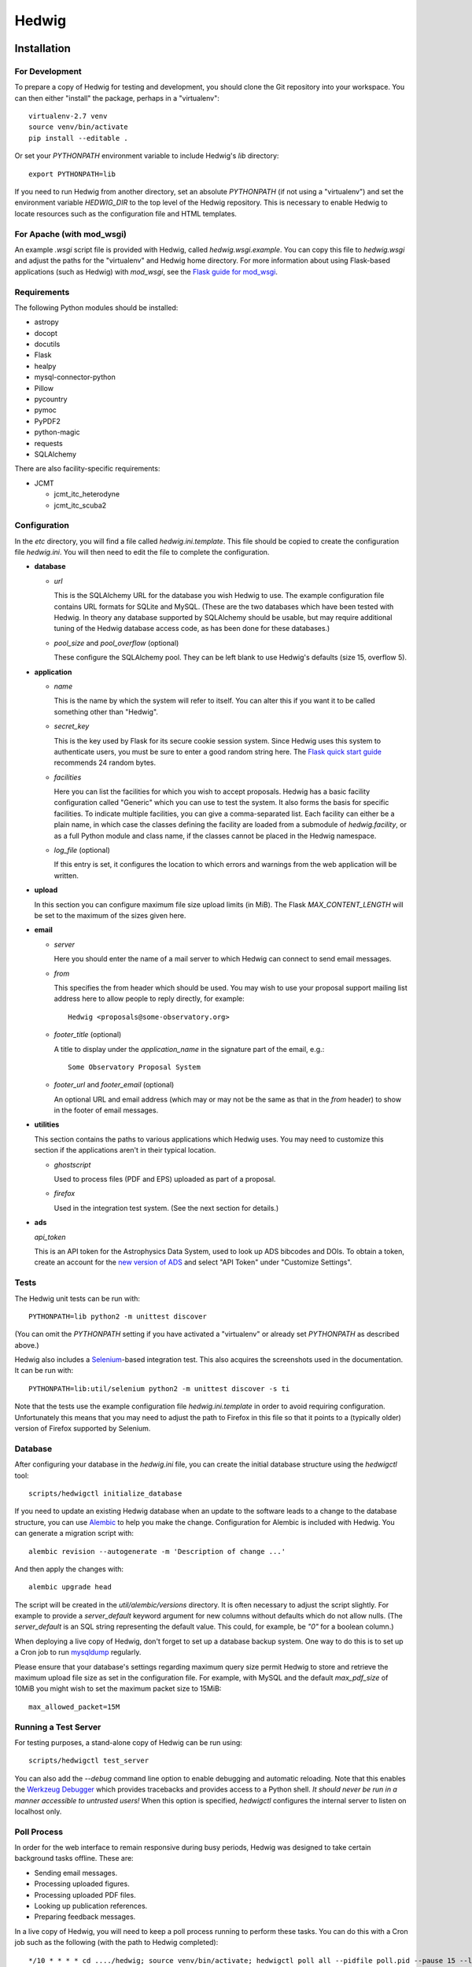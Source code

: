 Hedwig
======

Installation
------------

.. hedwigstartinstall

For Development
~~~~~~~~~~~~~~~

To prepare a copy of Hedwig for testing and development, you should clone
the Git repository into your workspace.
You can then either "install" the package, perhaps in a "virtualenv"::

    virtualenv-2.7 venv
    source venv/bin/activate
    pip install --editable .

Or set your `PYTHONPATH` environment variable to include Hedwig's `lib`
directory::

    export PYTHONPATH=lib

If you need to run Hedwig from another directory, set an absolute `PYTHONPATH`
(if not using a "virtualenv") and set the environment variable
`HEDWIG_DIR` to the top level of the Hedwig repository.
This is necessary to enable Hedwig to locate resources such as
the configuration file and HTML templates.

For Apache (with mod_wsgi)
~~~~~~~~~~~~~~~~~~~~~~~~~~

An example `.wsgi` script file is provided with Hedwig, called
`hedwig.wsgi.example`.
You can copy this file to `hedwig.wsgi` and adjust the paths
for the "virtualenv" and Hedwig home directory.
For more information about using Flask-based applications
(such as Hedwig) with `mod_wsgi`, see the
`Flask guide for mod_wsgi <http://flask.pocoo.org/docs/0.10/deploying/mod_wsgi/>`_.

Requirements
~~~~~~~~~~~~

The following Python modules should be installed:

* astropy
* docopt
* docutils
* Flask
* healpy
* mysql-connector-python
* Pillow
* pycountry
* pymoc
* PyPDF2
* python-magic
* requests
* SQLAlchemy

There are also facility-specific requirements:

* JCMT

  * jcmt_itc_heterodyne
  * jcmt_itc_scuba2

Configuration
~~~~~~~~~~~~~

In the `etc` directory, you will find a file called `hedwig.ini.template`.
This file should be copied to create the configuration file `hedwig.ini`.
You will then need to edit the file to complete the configuration.

* **database**

  * *url*

    This is the SQLAlchemy URL for the database you wish Hedwig to use.
    The example configuration file contains URL formats for SQLite
    and MySQL.
    (These are the two databases which have been tested with Hedwig.
    In theory any database supported by SQLAlchemy should be usable,
    but may require additional tuning of the Hedwig database access code,
    as has been done for these databases.)

  * *pool_size* and *pool_overflow* (optional)

    These configure the SQLAlchemy pool.  They can be left blank to use
    Hedwig's defaults (size 15, overflow 5).

* **application**

  * *name*

    This is the name by which the system will refer to itself.  You can alter
    this if you want it to be called something other than "Hedwig".

  * *secret_key*

    This is the key used by Flask for its secure cookie session system.
    Since Hedwig uses this system to authenticate users, you must be
    sure to enter a good random string here.
    The `Flask quick start guide <http://flask.pocoo.org/docs/0.10/quickstart/>`_
    recommends 24 random bytes.

  * *facilities*

    Here you can list the facilities for which you wish to accept proposals.
    Hedwig has a basic facility configuration called "Generic" which you can
    use to test the system.  It also forms the basis for specific facilities.
    To indicate multiple facilities, you can give a comma-separated list.
    Each facility can either be a plain name, in which case the classes
    defining the facility are loaded from a submodule of `hedwig.facility`,
    or as a full Python module and class name, if the classes cannot be
    placed in the Hedwig namespace.

  * *log_file* (optional)

    If this entry is set, it configures the location to which errors and
    warnings from the web application will be written.

* **upload**

  In this section you can configure maximum file size upload limits (in MiB).
  The Flask `MAX_CONTENT_LENGTH` will be set to the maximum of the sizes
  given here.

* **email**

  * *server*

    Here you should enter the name of a mail server to which Hedwig can
    connect to send email messages.

  * *from*

    This specifies the from header which should be used.  You may wish to
    use your proposal support mailing list address here to allow people
    to reply directly, for example::

        Hedwig <proposals@some-observatory.org>

  * *footer_title* (optional)

    A title to display under the *application_name* in the signature part
    of the email, e.g.::

        Some Observatory Proposal System

  * *footer_url* and *footer_email* (optional)

    An optional URL and email address (which may or may not be the same as
    that in the *from* header) to show in the footer of email messages.

* **utilities**

  This section contains the paths to various applications which Hedwig uses.
  You may need to customize this section if the applications aren't in
  their typical location.

  * *ghostscript*

    Used to process files (PDF and EPS) uploaded as part of a proposal.

  * *firefox*

    Used in the integration test system.  (See the next section for details.)

* **ads**

  *api_token*

  This is an API token for the Astrophysics Data System, used to look up
  ADS bibcodes and DOIs.
  To obtain a token, create an account for the
  `new version of ADS <https://ui.adsabs.harvard.edu/>`_
  and select
  "API Token" under "Customize Settings".

Tests
~~~~~

The Hedwig unit tests can be run with::

    PYTHONPATH=lib python2 -m unittest discover

(You can omit the `PYTHONPATH` setting if you have activated
a "virtualenv" or already set `PYTHONPATH` as described above.)

Hedwig also includes a `Selenium <http://www.seleniumhq.org/>`_-based
integration test.
This also acquires the screenshots used in the documentation.
It can be run with::

    PYTHONPATH=lib:util/selenium python2 -m unittest discover -s ti

Note that the tests use the example configuration file
`hedwig.ini.template` in order to avoid requiring configuration.
Unfortunately this means that you may need to adjust the path
to Firefox in this file so that it points to a (typically older)
version of Firefox supported by Selenium.

Database
~~~~~~~~

After configuring your database in the `hedwig.ini` file,
you can create the initial database structure using the `hedwigctl` tool::

    scripts/hedwigctl initialize_database

If you need to update an existing Hedwig database when an update to the
software leads to a change to the database structure, you can use
`Alembic <https://alembic.readthedocs.org/>`_ to help you make the change.
Configuration for Alembic is included with Hedwig.
You can generate a migration script with::

    alembic revision --autogenerate -m 'Description of change ...'

And then apply the changes with::

    alembic upgrade head

The script will be created in the `util/alembic/versions` directory.
It is often necessary to adjust the script slightly.
For example to provide a `server_default` keyword argument
for new columns without defaults which do not allow nulls.
(The `server_default` is an SQL string representing the default
value.
This could, for example, be `"0"` for a boolean column.)

When deploying a live copy of Hedwig, don't forget to set up a
database backup system.
One way to do this is to set up a Cron job to run
`mysqldump <https://dev.mysql.com/doc/refman/5.0/en/mysqldump.html>`_
regularly.

Please ensure that your database's settings regarding maximum
query size permit Hedwig to store and retrieve the maximum upload
file size as set in the configuration file.
For example, with MySQL and the default `max_pdf_size` of 10MiB
you might wish to set the maximum packet size to 15MiB::

    max_allowed_packet=15M

Running a Test Server
~~~~~~~~~~~~~~~~~~~~~

For testing purposes, a stand-alone copy of Hedwig can be run using::

    scripts/hedwigctl test_server

You can also add the `--debug` command line option to enable debugging
and automatic reloading.
Note that this enables the
`Werkzeug Debugger <http://werkzeug.pocoo.org/docs/0.10/debug/>`_
which provides tracebacks and provides access to a Python shell.
*It should never be run in a manner accessible to untrusted users!*
When this option is specified, `hedwigctl` configures the
internal server to listen on localhost only.

Poll Process
~~~~~~~~~~~~

In order for the web interface to remain responsive during busy
periods, Hedwig was designed to take certain background tasks
offline.
These are:

* Sending email messages.
* Processing uploaded figures.
* Processing uploaded PDF files.
* Looking up publication references.
* Preparing feedback messages.

In a live copy of Hedwig, you will need to keep a poll process
running to perform these tasks.
You can do this with a Cron job such as the following
(with the path to Hedwig completed)::

    */10 * * * * cd ..../hedwig; source venv/bin/activate; hedwigctl poll all --pidfile poll.pid --pause 15 --logfile poll.log

This example checks every 10 minutes that `hedwigctl poll` is running
and uses a 15 second pause between polls for tasks to perform.
The process is controlled by the `poll.pid` file and a `poll.log` file
is written --- both of these will be in the Hedwig directory
if the job is defined as given above.

If you need more control over the background processes,
you can poll for specific types of tasks.

Documentation
~~~~~~~~~~~~~

You can use `Sphinx <http://sphinx-doc.org/>`_ to build the
documenation with::

    sphinx-build -b html doc doc/_build/html

Updating a Live Instance
~~~~~~~~~~~~~~~~~~~~~~~~

If you would like to update the version of the Hedwig running in
a live deployment, there are a number of steps which you should
perform to ensure that the processes is completed smoothly.
These include:

* Ensure you have an up-to-date backup of your database,
  especially if the update requires changes to the database
  schema.
  (See the `Database`_ section above for information about `mysqldump`.)
* Run the `Selenium` test to generate updated screenshots for the documentation
  (as described in the `Tests`_ section)
  and copy them to your web server, if necessary.
* Stop any running poll processes and temporarily disable any Cron jobs which
  would restart them.
* Update the software version.
  The exact steps required would depend on how you installed Hedwig ---
  if you have a `Git` clone installed in "editable" mode into a "virtualenv",
  this can be as simple as performing a `Git` pull.
* Run the unit tests, being sure that you are testing the new version
  of the software.
  This may indicate if there are any additional software dependencies
  which need to be installed.
* Update your database if the schema has changed --- see the
  notes on using `Alembic` in the `Database`_ section.
* Restart the web application.
  For example, using Apache, you can touch the `hedwig.wsgi` file,
  provided `WSGIScriptReloading` is enabled, which it is by default.
* Try accessing the web application.
  There may be delay loading the first page as Apache restarts Hedwig.
* Restart your poll processes or re-enable the Cron jobs which run them.
* Add any new database tables to your backup system.
* From the site administration menu,
  check the email messages and processing status pages for tasks stuck in the
  "Processing" or "Sending" states.

.. hedwigendinstall

License
-------

This program is free software: you can redistribute it and/or modify
it under the terms of the GNU General Public License as published by
the Free Software Foundation, either version 3 of the License, or
(at your option) any later version.

This program is distributed in the hope that it will be useful,
but WITHOUT ANY WARRANTY; without even the implied warranty of
MERCHANTABILITY or FITNESS FOR A PARTICULAR PURPOSE.  See the
GNU General Public License for more details.

You should have received a copy of the GNU General Public License
along with this program.  If not, see <http://www.gnu.org/licenses/>.
